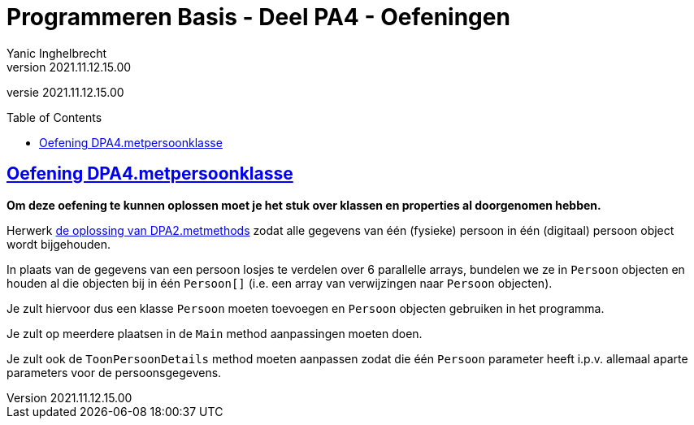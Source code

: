 = Programmeren Basis - Deel PA4 - Oefeningen
Yanic Inghelbrecht
v2021.11.12.15.00
// toc and section numbering
:toc: preamble
:toclevels: 4
// geen auto section numbering voor oefeningen (handigere titels en toc)
//:sectnums:  
:sectlinks:
:sectnumlevels: 4
// source code formatting
:prewrap!:
:source-highlighter: rouge
:source-language: csharp
:rouge-style: github
:rouge-css: class
// inject css for highlights using docinfo
:docinfodir: ../common
:docinfo: shared-head
// folders
:imagesdir: images
:url-verdieping: ../{docname}-verdieping/{docname}-verdieping.adoc
:deel-pa2-oplossingen: ../deel-pa2-oplossingen/deel-pa2-oplossingen.adoc
// experimental voor kdb: en btn: macro's van AsciiDoctor
:experimental:

//preamble
[.text-right]
versie {revnumber}
 
 
== Oefening DPA4.metpersoonklasse

**Om deze oefening te kunnen oplossen moet je het stuk over klassen en properties al doorgenomen hebben.**



Herwerk link:{deel-pa2-oplossingen}#_oplossing_dpa2_metmethods[de oplossing van DPA2.metmethods] zodat alle gegevens van één (fysieke) persoon in één (digitaal) persoon object wordt bijgehouden.

In plaats van de gegevens van een persoon losjes te verdelen over 6 parallelle arrays, bundelen we ze in `Persoon` objecten en houden al die objecten bij in één `Persoon[]` (i.e. een array van verwijzingen naar `Persoon` objecten). 

Je zult hiervoor dus een klasse `Persoon` moeten toevoegen en `Persoon` objecten gebruiken in het programma.

Je zult op meerdere plaatsen in de `Main` method aanpassingen moeten doen.

Je zult ook de `ToonPersoonDetails` method moeten aanpassen zodat die één `Persoon` parameter heeft i.p.v. allemaal aparte parameters voor de persoonsgegevens.

